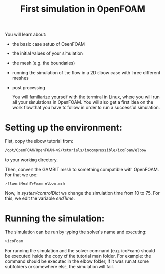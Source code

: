 #+TITLE: First simulation in OpenFOAM

You will learn about:

+ the basic case setup of OpenFOAM
+ the initial values of your simulation
+ the mesh (e.g. the boundaries)
+ running the simulation of the flow in a 2D elbow case with three different meshes
+ post processing

  You will familiarize yourself with the terminal in Linux, where you will run all your simulations in OpenFOAM. You will also get a first idea on the work flow that you have to follow in order to run a successful simulation.

* Setting up the environment:

Fist, copy the elbow tutorial from:

#+begin_src bash
/opt/OpenFOAM/OpenFOAM-v9/tutorials/incompressible/icoFoam/elbow
#+end_src

to your working directory.

Then, convert the GAMBIT mesh to something compatible with OpenFOAM. For that we use:

#+begin_src bash
>fluentMeshToFoam elbow.msh
#+end_src

#+RESULTS:

Now, in /system/controlDict/ we change the simulation time from 10 to 75. For this, we edit the variable /endTime/.
* Running the simulation:

The simulation can be run by typing the solver's name and executing:

#+begin_src bash
>icoFoam
#+end_src

For running the simulation and the solver command (e.g. icoFoam) should be executed inside the copy of the tutorial main folder. For example: the command should be executed in the elbow folder, if it was run at some subfolders or somewhere else, the simulation will fail.
